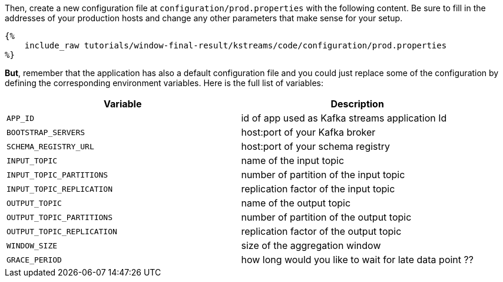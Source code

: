 Then, create a new configuration file at `configuration/prod.properties` with the following content. Be sure to fill in the addresses of your production hosts and change any other parameters that make sense for your setup.

+++++
<pre class="snippet"><code class="properties">{%
    include_raw tutorials/window-final-result/kstreams/code/configuration/prod.properties
%}</code></pre>
+++++

*But*, remember that the application has also a default configuration file and you could just replace some of the
configuration by defining the corresponding environment variables. Here is the full list of variables:

|===
|Variable |Description

|`APP_ID`
| id of app used as Kafka streams application Id

|`BOOTSTRAP_SERVERS`
| host:port of your Kafka broker

|`SCHEMA_REGISTRY_URL`
| host:port of your schema registry

|`INPUT_TOPIC`
| name of the input topic

|`INPUT_TOPIC_PARTITIONS`
| number of partition of the input topic

|`INPUT_TOPIC_REPLICATION`
| replication factor of the input topic

|`OUTPUT_TOPIC`
| name of the output topic

|`OUTPUT_TOPIC_PARTITIONS`
| number of partition of the output topic

|`OUTPUT_TOPIC_REPLICATION`
| replication factor of the output topic

|`WINDOW_SIZE`
| size of the aggregation window

|`GRACE_PERIOD`
| how long would you like to wait for late data point ??
|===
